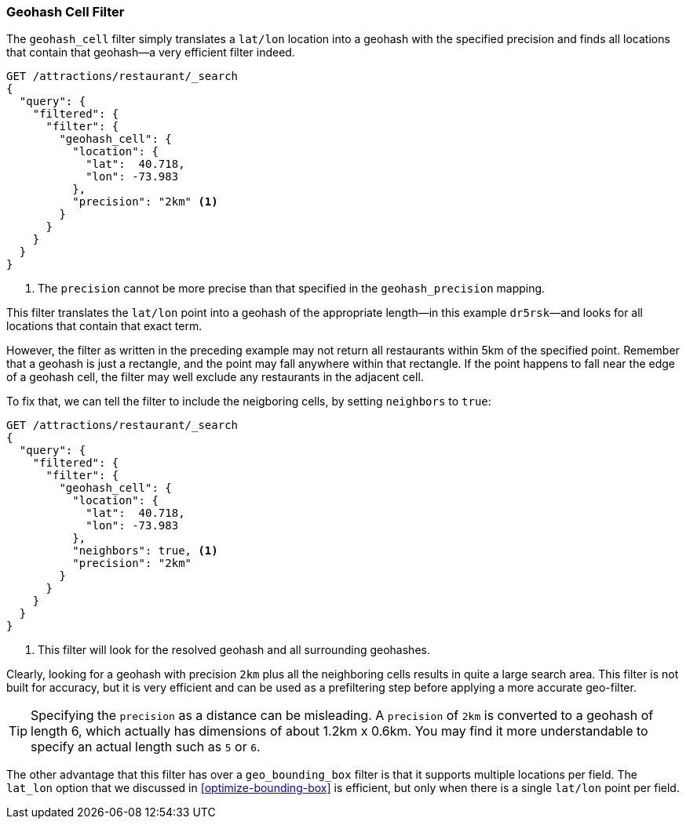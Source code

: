 [[geohash-cell-filter]]
=== Geohash Cell Filter

The `geohash_cell` filter simply translates a `lat/lon` location((("geohash_cell filter")))((("filters", "geohash_cell"))) into a
geohash with the specified precision and finds all locations that contain
that geohash--a very efficient filter indeed.

[source,json]
----------------------------
GET /attractions/restaurant/_search
{
  "query": {
    "filtered": {
      "filter": {
        "geohash_cell": {
          "location": {
            "lat":  40.718,
            "lon": -73.983
          },
          "precision": "2km" <1>
        }
      }
    }
  }
}
----------------------------
<1> The `precision` cannot be more precise than that specified in the
    `geohash_precision` mapping.

This filter translates the `lat/lon` point into a geohash of the appropriate
length--in this example `dr5rsk`&#x2014;and looks for all locations that contain
that exact term.

However, the filter as written in the preceding example may not return all restaurants within 5km
of the specified point.  Remember that a geohash is just a rectangle, and the
point may fall anywhere within that rectangle.  If the point happens to fall
near the edge of a geohash cell, the filter may well exclude any
restaurants in the adjacent cell.

To fix that, we can tell the filter to include the neigboring cells, by
setting `neighbors` to((("neighbors setting (geohash_cell)"))) `true`:

[source,json]
----------------------------
GET /attractions/restaurant/_search
{
  "query": {
    "filtered": {
      "filter": {
        "geohash_cell": {
          "location": {
            "lat":  40.718,
            "lon": -73.983
          },
          "neighbors": true, <1>
          "precision": "2km"
        }
      }
    }
  }
}
----------------------------

<1> This filter will look for the resolved geohash and all surrounding
    geohashes.

Clearly, looking for a geohash with precision `2km` plus all the neighboring
cells results in quite a large search area.  This filter is not built for
accuracy, but it is very efficient and can be used as a prefiltering step
before applying a more accurate geo-filter.

TIP: Specifying the `precision` as a distance can be misleading. A `precision`
of `2km` is converted to a geohash of length 6, which actually has dimensions
of about 1.2km x 0.6km.  You may find it more understandable to specify an
actual length such as `5` or `6`.

The other advantage that this filter has over a `geo_bounding_box` filter is
that it supports multiple locations per field.((("latitude/longitude pairs", "multiple lat/lon points per field, geohash_cell")))  The `lat_lon` option that we
discussed in <<optimize-bounding-box>> is efficient, but only when there
is a single `lat/lon` point per field.


